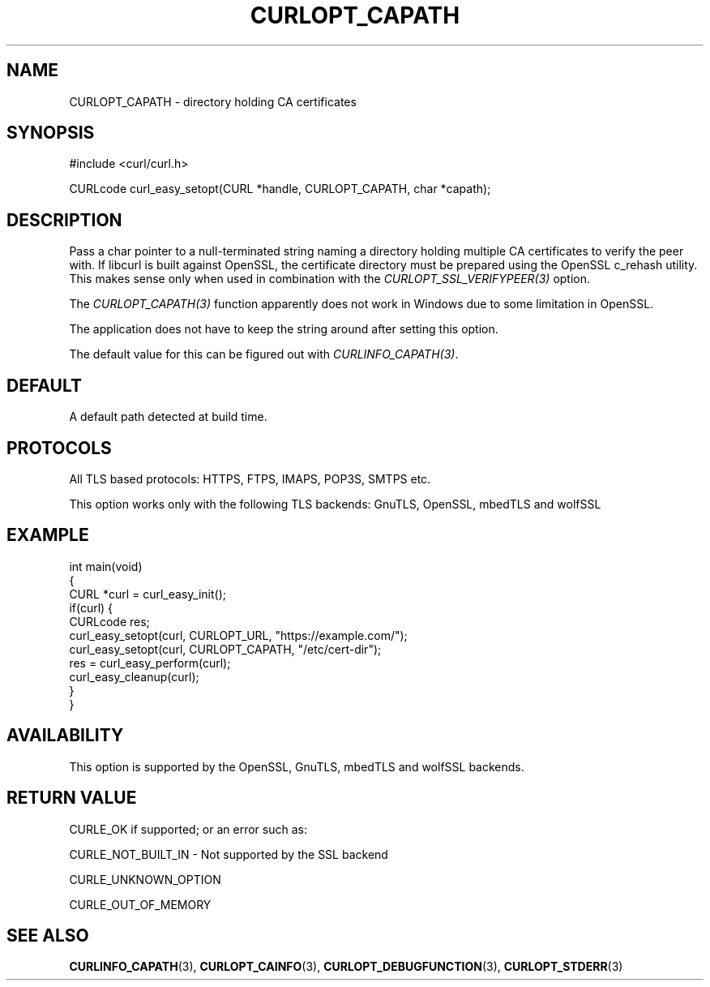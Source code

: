 .\" generated by cd2nroff 0.1 from CURLOPT_CAPATH.md
.TH CURLOPT_CAPATH 3 "四月 15 2024" libcurl
.SH NAME
CURLOPT_CAPATH \- directory holding CA certificates
.SH SYNOPSIS
.nf
#include <curl/curl.h>

CURLcode curl_easy_setopt(CURL *handle, CURLOPT_CAPATH, char *capath);
.fi
.SH DESCRIPTION
Pass a char pointer to a null\-terminated string naming a directory holding
multiple CA certificates to verify the peer with. If libcurl is built against
OpenSSL, the certificate directory must be prepared using the OpenSSL c_rehash
utility. This makes sense only when used in combination with the
\fICURLOPT_SSL_VERIFYPEER(3)\fP option.

The \fICURLOPT_CAPATH(3)\fP function apparently does not work in Windows due
to some limitation in OpenSSL.

The application does not have to keep the string around after setting this
option.

The default value for this can be figured out with \fICURLINFO_CAPATH(3)\fP.
.SH DEFAULT
A default path detected at build time.
.SH PROTOCOLS
All TLS based protocols: HTTPS, FTPS, IMAPS, POP3S, SMTPS etc.

This option works only with the following TLS backends:
GnuTLS, OpenSSL, mbedTLS and wolfSSL
.SH EXAMPLE
.nf
int main(void)
{
  CURL *curl = curl_easy_init();
  if(curl) {
    CURLcode res;
    curl_easy_setopt(curl, CURLOPT_URL, "https://example.com/");
    curl_easy_setopt(curl, CURLOPT_CAPATH, "/etc/cert-dir");
    res = curl_easy_perform(curl);
    curl_easy_cleanup(curl);
  }
}
.fi
.SH AVAILABILITY
This option is supported by the OpenSSL, GnuTLS, mbedTLS and wolfSSL backends.
.SH RETURN VALUE
CURLE_OK if supported; or an error such as:

CURLE_NOT_BUILT_IN \- Not supported by the SSL backend

CURLE_UNKNOWN_OPTION

CURLE_OUT_OF_MEMORY
.SH SEE ALSO
.BR CURLINFO_CAPATH (3),
.BR CURLOPT_CAINFO (3),
.BR CURLOPT_DEBUGFUNCTION (3),
.BR CURLOPT_STDERR (3)
